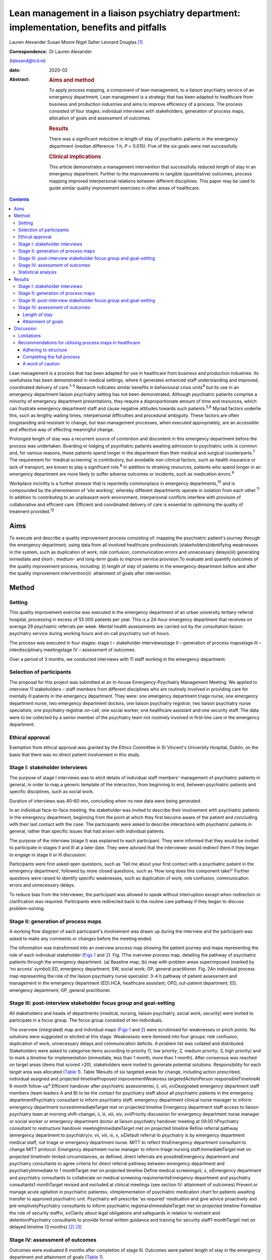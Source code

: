 =========================================================================================
Lean management in a liaison psychiatry department: implementation, benefits and pitfalls
=========================================================================================



Lauren Alexander
Susan Moore
Nigel Salter
Leonard Douglas [1]_

:Correspondence: Dr Lauren Alexander
(lalexand@tcd.ie)

:date: 2020-02

:Abstract:
   .. rubric:: Aims and method
      :name: sec_a1

   To apply process mapping, a component of lean management, to a
   liaison psychiatry service of an emergency department. Lean
   management is a strategy that has been adapted to healthcare from
   business and production industries and aims to improve efficiency of
   a process. The process consisted of four stages: individual
   interviews with stakeholders, generation of process maps, allocation
   of goals and assessment of outcomes.

   .. rubric:: Results
      :name: sec_a2

   There was a significant reduction in length of stay of psychiatric
   patients in the emergency department (median difference: 1 h; *P* =
   0.015). Five of the six goals were met successfully.

   .. rubric:: Clinical implications
      :name: sec_a3

   This article demonstrates a management intervention that successfully
   reduced length of stay in an emergency department. Further to the
   improvements in tangible (quantitative) outcomes, process mapping
   improved interpersonal relations between different disciplines. This
   paper may be used to guide similar quality improvement exercises in
   other areas of healthcare.


.. contents::
   :depth: 3
..

Lean management is a process that has been adapted for use in healthcare
from business and production industries. Its usefulness has been
demonstrated in medical settings, where it generates enhanced staff
understanding and improved, coordinated delivery of care.\ :sup:`1–3`
Research indicates similar benefits in behavioural crisis
units\ :sup:`4` but its use in an emergency department liaison
psychiatry setting has not been demonstrated. Although psychiatric
patients comprise a minority of emergency department presentations, they
require a disproportionate amount of time and resources, which can
frustrate emergency department staff and cause negative attitudes
towards such patients.\ :sup:`5,6` Myriad factors underlie this, such as
lengthy waiting times, interpersonal difficulties and procedural
ambiguity. These factors are often longstanding and resistant to change,
but lean management processes, when executed appropriately, are an
accessible and effective way of effecting meaningful change.

Prolonged length of stay was a recurrent source of contention and
discontent in this emergency department before the process was
undertaken. Boarding or lodging of psychiatric patients awaiting
admission to psychiatric units is common and, for various reasons, these
patients spend longer in the department than their medical and surgical
counterparts.\ :sup:`7` The requirement for ‘medical screening’ is
contributory, but avoidable non-clinical factors, such as health
insurance or lack of transport, are known to play a significant
role.\ :sup:`8` In addition to straining resources, patients who spend
longer in an emergency department are more likely to suffer adverse
outcomes or incidents, such as medication errors.\ :sup:`9`

Workplace incivility is a further stressor that is reportedly
commonplace in emergency departments,\ :sup:`10` and is compounded by
the phenomenon of ‘silo working’, whereby different departments operate
in isolation from each other.\ :sup:`11` In addition to contributing to
an unpleasant work environment, interpersonal conflicts interfere with
provision of collaborative and efficient care. Efficient and coordinated
delivery of care is essential to optimising the quality of treatment
provided.\ :sup:`12`

.. _sec1-1:

Aims
====

To execute and describe a quality improvement process consisting of:
mapping the psychiatric patient's journey through the emergency
department, using data from all involved healthcare professionals
(stakeholders)identifying weaknesses in the system, such as duplication
of work, role confusion, communication errors and unnecessary
delays(iii) generating immediate and short-, medium- and long-term goals
to improve service provision.To evaluate and quantify outcomes of the
quality improvement process, including: (i) length of stay of patients
in the emergency department before and after the quality improvement
intervention(ii)  attainment of goals after intervention.

.. _sec2:

Method
======

.. _sec2-1:

Setting
-------

This quality improvement exercise was executed in the emergency
department of an urban university tertiary-referral hospital, processing
in excess of 55 000 patients per year. This is a 24-hour emergency
department that receives on average 29 psychiatric referrals per week.
Mental health assessments are carried out by the consultation liaison
psychiatry service during working hours and on-call psychiatry
out-of-hours.

The process was executed in four stages: stage I – stakeholder
interviewsstage II – generation of process mapsstage III –
interdisciplinary meetingstage IV – assessment of outcomes.

Over a period of 3 months, we conducted interviews with 11 staff working
in the emergency department.

.. _sec2-2:

Selection of participants
-------------------------

The proposal for this project was submitted at an in-house
Emergency-Psychiatry Management Meeting. We applied to interview 11
stakeholders – staff members from different disciplines who are
routinely involved in providing care for mentally ill patients in the
emergency department. They were: one emergency department triage nurse,
one emergency department nurse, two emergency department doctors, one
liaison psychiatry registrar, two liaison psychiatry nurse specialists,
one psychiatry registrar on-call, one social worker, one healthcare
assistant and one security staff. The data were to be collected by a
senior member of the psychiatry team not routinely involved in
first-line care in the emergency department.

.. _sec2-3:

Ethical approval
----------------

Exemption from ethical approval was granted by the Ethics Committee in
St Vincent's University Hospital, Dublin, on the basis that there was no
direct patient involvement in this study.

.. _sec2-4:

Stage I: stakeholder interviews
-------------------------------

The purpose of stage I interviews was to elicit details of individual
staff members' management of psychiatric patients in general, in order
to map a generic template of the interaction, from beginning to end,
between psychiatric patients and specific disciplines, such as social
work.

Duration of interviews was 40–60 min, concluding when no new data were
being generated.

In an individual face-to-face meeting, the stakeholder was invited to
describe their involvement with psychiatric patients in the emergency
department, beginning from the point at which they first become aware of
the patient and concluding with their last contact with the case. The
participants were asked to describe interactions with psychiatric
patients in general, rather than specific issues that had arisen with
individual patients.

The purpose of the interview (stage I) was explained to each
participant. They were informed that they would be invited to
participate in stages II and III at a later date. They were advised that
the interviewer would redirect them if they began to engage in stage II
or III discussion.

Participants were first asked open questions, such as ‘Tell me about
your first contact with a psychiatric patient in the emergency
department’, followed by more closed questions, such as ‘How long does
this component take?’ Further questions were raised to identify specific
weaknesses, such as duplication of work, role confusion, communication
errors and unnecessary delays.

To reduce bias from the interviewer, the participant was allowed to
speak without interruption except when redirection or clarification was
required. Participants were redirected back to the routine care pathway
if they began to discuss problem-solving.

.. _sec2-5:

Stage II: generation of process maps
------------------------------------

A working flow diagram of each participant's involvement was drawn up
during the interview and the participant was asked to make any comments
or changes before the meeting ended.

The information was transformed into an overview process map showing the
patient journey and maps representing the role of each individual
stakeholder (`Figs 1 <#fig01>`__ and `2 <#fig02>`__). Fig. 1The overview
process map, detailing the pathway of psychiatric patients through the
emergency department. (a) Baseline map; (b) map with problem areas
superimposed (marked by ‘no access’ symbol).ED, emergency department;
SW, social work; GP, general practitioner. Fig. 2An individual process
map representing the role of the liaison psychiatry nurse specialist:
3–4 h pathway of patient assessment and management in the emergency
department (ED).HCA, healthcare assistant; OPD, out-patient department;
ED, emergency department; GP, general practitioner.

.. _sec2-6:

Stage III: post-interview stakeholder focus group and goal-setting
------------------------------------------------------------------

All stakeholders and heads of departments (medical, nursing, liaison
psychiatry, social work, security) were invited to participate in a
focus group. The focus group consisted of ten individuals.

The overview (integrated) map and individual maps (`Figs 1 <#fig01>`__
and `2 <#fig02>`__) were scrutinised for weaknesses or pinch points. No
solutions were suggested or elicited at this stage. Weaknesses were
itemised into four groups: role confusion, duplication of work,
unnecessary delays and communication deficits. A problem list was
collated and distributed. Stakeholders were asked to categorise items
according to priority (1, low priority; 2, medium priority; 3, high
priority) and to mark a timeline for implementation (immediate, less
than 1 month, more than 1 month). After consensus was reached on target
areas (items that scored >20), stakeholders were invited to generate
potential solutions. Responsibility for each target area was allocated
(`Table 1 <#tab01>`__). Table 1Results of six targeted areas for change,
including action prescribed, individual assigned and projected
timelineProposed improvementWeakness targetedActionPerson
responsibleTimelineAt 6-month follow-up\ :sup:`a` Efficient handover
after psychiatric assessmentsi, ii, xiii, xivDesignated emergency
department staff members (team leaders A and B) to be the contact for
psychiatry staff about all psychiatric patients in the emergency
departmentPsychiatry consultant to inform psychiatry staff; emergency
department clinical nurse manager to inform emergency department
nursesImmediateTarget met on projected timeline Emergency department
staff access to liaison psychiatry team at morning shift-changei, ii,
iii, xiii, xiv, xviiPriority discussion for emergency department nurse
manager or social worker or emergency department doctor at liaison
psychiatry handover meeting at 09.00 hPsychiatry consultant to
restructure handover meetingImmediateTarget met on projected timeline
Refine referral pathway (emergency department to psychiatry)v, vii,
viii, ix, x, xiDefault referral to psychiatry is by emergency department
medical staff, not triage or emergency department nurse. MITT to reflect
thisEmergency department consultant to change MITT protocol. Emergency
department nurse manager to inform triage nursing staff.ImmediateTarget
met on projected timelineIn limited circumstances, as defined, direct
referrals are possibleEmergency department and psychiatry consultants to
agree criteria for direct referral pathway between emergency department
and psychiatryImmediate to 1 monthTarget met on projected timeline
Define medical screeningvii, x, xiEmergency department and psychiatry
consultants to collaborate on medical screening requirementsEmergency
department and psychiatry consultants1 monthTarget revised and excluded
at clinical meetings (see section IV: attainment of outcomes) Prevent or
manage acute agitation in psychiatric patientsv, viImplementation of
psychiatric medication chart for patients awaiting transfer to approved
psychiatric unit. Psychiatry will prescribe ‘as required’ medication and
give advice proactively and pre-emptivelyPsychiatry consultants to
inform psychiatric registrarsImmediateTarget met on projected timeline
Formalise the role of security staffvi, xvClarity about legal
obligations and safeguards in relation to restraint and
detentionPsychiatry consultants to provide formal written guidance and
training for security staff1 monthTarget met on delayed timeline (3
months) [2]_ [3]_

.. _sec2-7:

Stage IV: assessment of outcomes
--------------------------------

Outcomes were evaluated 6 months after completion of stage III. Outcomes
were patient length of stay in the emergency department and attainment
of goals (`Table 1 <#tab01>`__).

.. _sec2-8:

Statistical analysis
--------------------

Lengths of stay of samples of patients referred for psychiatric
assessment were measured over a 3-month period before commencing the
process (January–March 2017) and over a 3-month period 6 months after
the intervention (January–March 2018). In total, 190 pre-mapping
patients and 190 post-mapping patients were compared. Distribution of
data was calculated using the Shapiro–Wilk test. Statistical
significance was calculated using the Mann–Whitney test and effect size
was calculated by the difference between median lengths of stay in the
pre-mapping and post-mapping groups. This was a convenience sample that
represents over half the total number of psychiatry consults in
emergency department over the 3-month post-mapping period. This was a
convenience sample that represents over half the total number of
psychiatry consults over a 3-month period, chosen from cases that were
labelled as psychiatry consults on the emergency department's
patient-processing software.

.. _sec3:

Results
=======

.. _sec3-1:

Stage I: stakeholder interviews
-------------------------------

Each of the 11 interviewees described their involvement with psychiatric
cases, which were mapped onto individual maps (`Fig. 2 <#fig02>`__). The
difficulties encountered were also elicited and categorised into four
problem areas and 17 targets (i–xvii). Delays: on-call psychiatry
doctors reported delayed handover of updates from emergency department
staff(ii)emergency department nursing reported delayed handover from
psychiatry team following assessments(iii)social work reported that the
patient stay was prolonged by delays in referral from emergency
department and psychiatry staff(iv)social work reported that medical and
psychiatric assessments were delayed by failure to assess patients in
tandem with social work assessment.Role confusion: the discipline
responsible for the management of acute agitation (emergency department
doctors or psychiatry doctors) was unclearthe role of security staff in
the care of psychiatric patients, in particular the statutory limits of
their interventions, was unclearthe medical discipline responsible for
‘medical screening’ (emergency department, psychiatry or general
medical), and the definition of ‘medical screening’, were unclearit was
unclear which medical discipline (emergency department or psychiatry)
was considered to be the treating team of patients following completion
of psychiatric assessmentconsequent to role confusion (viii), it was
unclear which discipline was responsible for further referralsconsequent
to role confusions (vii) and (viii), it was unclear which discipline was
responsible for further investigations, such as blood tests/ECG/urine
toxicology.Duplication of work: the emergency department nurse and
triage nurse both reported routinely making phone contact with
psychiatry doctors to inform them of the arrival of psychiatric
patients, in addition to the referral that was made by the emergency
department doctor after their assessment; the expectation from these
phone contacts was unclearsome disciplines reported carrying out
overlapping assessments, e.g. social work and psychiatry.Communication
difficulties: emergency department nurses reported a failure by
psychiatry to keep emergency department staff updated on psychiatric
management planspsychiatry staff reported a difficulty identifying
emergency department staff to receive updatessecurity staff reported
failure of medical staff (psychiatry and emergency department) to update
the security team, leading to a longer security intervention than needed
in some casesthe healthcare assistant reported delayed updates after
change of treatment plans, leading to a longer healthcare-assistant
intervention (1:1 special) than needed in some casesthe social worker
reported delayed referrals of child welfare issues to social work.

.. _sec3-2:

Stage II: generation of process maps
------------------------------------

Individual process maps (`Fig. 2 <#fig02>`__) and an overview process
map (`Fig. 1 <#fig01>`__) were developed for discussion at stage III.

.. _sec3-3:

Stage III: post-interview stakeholder focus group and goal-setting
------------------------------------------------------------------

Following presentation of maps and completion of worksheets, the
highest-ranked problems were targeted for intervention and a projected
timeline was assigned. The consensual goals were: to ensure efficient
and comprehensive handover between liaison psychiatry and emergency
department staff following psychiatry assessments (targets i, ii, xiii,
xiv)to facilitate emergency department staff accessing the liaison
psychiatry team for updates at morning shift-change (09.00 h) (targets
i, ii, iii, xiii, xiv, xvii)to refine the referral pathway (emergency
department to psychiatry) in order to clarify the role of each
individual and the appropriate timing of referrals and to prevent staff
making repeated and redundant contacts about the same patient (targets
v, vii, viii, ix, x, xi)to establish a definition of ‘medical
screening’, the process of medical assessment before psychiatry referral
(targets vii, x, xi)to prevent or effectively manage acute agitation in
psychiatric patients (targets v, vi)to formalise the role of security
staff in the management of psychiatric patients, including education
about statutory obligations and limitations (targets vi, xv).

.. _sec3-4:

Stage IV: assessment of outcomes
--------------------------------

.. _sec3-4-1:

Length of stay
~~~~~~~~~~~~~~

A statistically significant Shapiro–Wilk test indicated a non-normal
distribution of data (2017 *P* < 0.001; 2018 *P* < 0.001), indicating
suitability for non-parametric analysis. There was a statistically
significant improvement in the median length of stay between the
pre-mapping group and the post-mapping group (median difference: 1 h;
*P* = 0.015). The median length of stay pre-mapping was 8 h
(interquartile range, IQR = 8) and post-mapping was 7 h (IQR = 7). There
was a particular improvement in the number of psychiatric patients
spending over 24 h in the department: length of stay exceeded 24 h for
5% of psychiatric patients in the pre-mapping group and 2% in the
post-mapping group.

.. _sec3-4-2:

Attainment of goals
~~~~~~~~~~~~~~~~~~~

Five of the six targets were attained to the satisfaction of
stakeholders, four on the projected timeline and one on a delayed
timeline (`Table 1 <#tab01>`__).

One of the targets – ‘define medical screening’ – was revised and
excluded at a subsequent clinical meeting, after concerns were raised
that the implementation of such a definition could lead to a rigid
clinical approach to screening psychiatric patients.

.. _sec4:

Discussion
==========

Process mapping, a component of lean management (‘lean’), is one of a
number of management tools that aim to improve efficiency and eliminate
‘waste’.\ :sup:`13` Lean was originally applied to the motor industry in
Japan but the underlying philosophy lends itself to many types of
organisation, including healthcare. Lean scrutinises and evaluates each
component of a process so that ineffective, inefficient or potentially
harmful elements (‘waste’) can be fixed or discarded.

Lean processes have been applied to other healthcare services, including
ambulatory care settings\ :sup:`1` and interventional
radiology.\ :sup:`2` Process mapping has been successful in these
settings in identifying problems, reducing errors and generally
improving efficiency; however, the outcomes in most of the previous
studies have taken a qualitative approach rather than quantitative. Some
studies have measured patient satisfaction before and after
implementation of this method, but found no statistically significant
difference.\ :sup:`14` To our knowledge, the benefits of this method
have not been studied in liaison psychiatry. The differences that exist
between liaison psychiatry and other services, in particular the
inherent unpredictability of an emergency department liaison psychiatry
service, make it a unique setting that warrants particular attention.
Lean methods have been applied to acute emergency settings\ :sup:`3` and
behavioural health crisis settings,\ :sup:`4` both more similar to our
service, but those studies did not assess the function of an emergency
psychiatry service within a general emergency department, as is commonly
the setting for the provision of emergency psychiatric care in Ireland
and the UK. One such study of a stand-alone crisis centre found a
significant improvement in door-to-door dwell time, but, as a disparate
service to ours, without comparable interdisciplinary challenges, the
findings are difficult to relate to a hospital setting.\ :sup:`4`

The use of process mapping in the present study afforded us the
opportunity to visualise the journey of the psychiatric patient as they
interacted with each individual stakeholder (`Fig. 1 <#fig01>`__) and as
they were processed through the interdisciplinary department (`Fig.
2 <#fig02>`__). Doing so, we were able to set realistic, practical,
timely and finite goals, thereby measurably improving efficiency.
Further to this, we hoped that this process might help to improve the
quality of working relationships between individuals and departments.

Lengthy waiting times of mentally ill patients in an emergency
department exert stress on resources and increase the risk of adverse
incidents.\ :sup:`9` Before undertaking this quality improvement
project, their median length of stay in this department (8 h)
significantly exceeded the national target of 6 h. The National
Emergency Medicine Programme in the jurisdiction of Ireland aims to
ensure that 95% of patients are processed within 6 h.\ :sup:`15` Process
mapping and the series of interventions that followed led to a
significant reduction in length of stay (median 7 h), with a particular
reduction in the number of lengthy waiting times (5% exceeding 24 h
pre-mapping, 2% exceeding 24 h post-mapping). This outcome, we
postulate, was achieved by improving staff relations and agreeing on a
series of low-burden and low-cost practical changes.

One such practical change was the management and prevention of acute
agitation in mentally ill patients in the emergency department. The
application of process maps enabled the stakeholder group to deconstruct
the chain of events leading up to acute agitation: delayed handover
following psychiatric assessment caused ambiguity about management
(`Table 1 <#tab01>`__, proposal (a))psychiatric registrars reported
being unable to identify the appropriate person in the emergency
department to receive handovers (`Table 1 <#tab01>`__, proposals (a) and
(b))the head of emergency department nursing observed that delays in
administration of oral medication in the early stages of behavioural
disturbance precipitated escalation of the behavioural disturbance,
requiring emergency administration of intramuscular medication (`Table
1 <#tab01>`__; proposal (e))healthcare assistants observed that long
periods spent in the contained environment of the emergency department
led to patients becoming more irritable, but the assistants did not feel
equipped to supervise time out of the departmentsecurity staff were
willing to supervise breaks with the healthcare assistant, but were
unclear about their legal obligations and safeguards in relation to
restraining and detaining patients (`Table 1 <#tab01>`__; proposal (f)).

Consensus on such solutions could not have been reached in the absence
of this process, as non-clinical security staff and healthcare
assistants – who provided important information and insights that were
key to implementing solutions – are not routinely consulted by senior
clinical and management staff. These types of solution, especially in
cases such as this, reduce risks to patients and staff and reduce the
burden on resources, thereby allowing the department to run more
efficiently.

Further to these measurable benefits, process mapping facilitated
progression from silo working to a cohesive team approach. The
phenomenon of silo working leaves individual staff members feeling
isolated and unsure about what to do or where to find help,\ :sup:`11`
especially in highly stressful situations such as a patient's acute
agitation. Clarification of departmental policies and pathways, paired
with improved individual flexibility and collegiality, empowered
individuals to navigate difficult situations as a team so that
interdisciplinary solutions were generated with minimal conflict.
Process mapping provided a structure for this conversation to take
place, thereby enhancing collegiality and collaborative care.

.. _sec4-1:

Limitations
-----------

For process mapping to be successful in creating a consensus of opinion,
the interviewer must remain objective. This process-mapping exercise was
led by a senior registrar on the psychiatry team. Ideally, the lead role
would be undertaken by an external participant, to avoid introducing
interviewer bias (or the perception of interviewer bias by the
stakeholders). This was not possible within the limits of our resources.
This did not emerge as an obstacle in this study, probably because of
the considerable trust between the specialties, but an independent
interviewer would be essential if relationships were more fractious.

Compounding this, participants in this project were vulnerable to recall
and reporting bias due to the retrospective nature of the interviews and
the fact that they were asked to consider the pathway common to the
majority of psychiatric cases, rather than specific cases.

Having evaluated the success of this process, it appears that neither of
these limitations was prohibitive.

.. _sec4-2:

Recommendations for utilising process maps in healthcare
--------------------------------------------------------

.. _sec4-2-1:

Adhering to structure
~~~~~~~~~~~~~~~~~~~~~

We found that both the interviewer and stakeholders were tempted to
offer personal conclusions and suggestions in stage I, which could have
led to individual maps being contaminated by an individual's personal
agenda. It was important throughout this process to remind the
stakeholders that any useful solutions must be raised through the
focus-group meeting in stages II and III.

.. _sec4-2-2:

Completing the full process
~~~~~~~~~~~~~~~~~~~~~~~~~~~

Change management requires energy and motivation and we found that
sustaining momentum was a struggle at times. Process mapping does not
serve its function if it ends after stage I, so persistence through
stages II and III is needed to enable meaningful change to be made. It
can be a challenge to convince busy professionals to sacrifice valuable
time, but the value of participation en masse cannot be matched by only
one or two people. Active involvement of consultants and heads of
department from the outset is vital.

.. _sec4-2-3:

A word of caution
~~~~~~~~~~~~~~~~~

Not all situations are amenable to process mapping, so this method
should be carefully considered before applying it to a problem
situation.

Process mapping is a tool developed to examine a process, not a
population. It is not designed to mediate interpersonal conflicts.
Although we observed an improved sense of trust and collegiality,
process mapping cannot enhance trust in a relationship where none
exists.

The problems described herein are particular to our liaison psychiatry
service, and may not mirror the challenges faced by other specialties or
services; however, the general challenges encountered in the day-to-day
provision of healthcare (e.g. inefficient use of resources and a
tendency to resort to silo working) are ubiquitous across all settings.
We have identified a method of overcoming these pitfalls. This
experience can provide a blueprint for undertaking this kind of work in
other fields of healthcare. We have found it a useful tool for enhancing
working relationships and implementing immediate, lasting and meaningful
change.

**Lauren Alexander**, MB BCh, BAO, MRCPsych, is a senior registrar in St
Vincent's Psychiatric Hospital, Dublin; a postgraduate clinical research
registrar in the Department of Psychiatry, St Vincent's University
Hospital, Dublin; and an MD candidate at University College, Dublin.
**Susan Moore**, MB BCh, BAO, MRCPsych, is a consultant in liaison
psychiatry in the Department of Liaison Psychiatry, St Vincent's
University Hospital, Dublin. **Nigel Salter**, MB BCh, BAO, FRCP, FRCEM,
is a consultant in emergency medicine in the Emergency Department, St
Vincent's University Hospital, Dublin. **Leonard Douglas**, MB BCh, BAO,
MRCPsych, is a consultant in old age psychiatry in the Department of Old
Age Psychiatry, St Vincent's University Hospital and is based at Carew
House, Dublin, Ireland.

.. [1]
   **Declaration of interest** None.

.. [2]
   MITT, Mental Illness Triage Tool.

.. [3]
   a. Five of the six targets were met, one on a delayed timeline. One
   target was discarded at subsequent clinical meetings.
